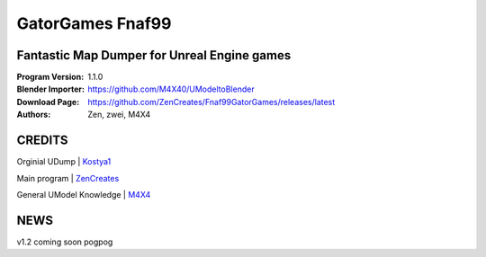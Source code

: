 GatorGames Fnaf99
%%%%%%%%%%%%%%%%%

Fantastic Map Dumper for Unreal Engine games
^^^^^^^^^^^^^^^^^^^^^^^^^^^^^^^^^^^^^^^^^^^^

:Program Version:   1.1.0
:Blender Importer:  https://github.com/M4X40/UModeltoBlender
:Download Page:     https://github.com/ZenCreates/Fnaf99GatorGames/releases/latest
:Authors:           Zen, zwei, M4X4

CREDITS
^^^^^^^

Orginial UDump | `Kostya1 <https://github.com/1987kostya1/UDump/>`_

Main program | `ZenCreates <https://github.com/ZenCreates>`_

General UModel Knowledge | `M4X4 <https://github.com/M4X40/>`_


NEWS
^^^^

v1.2 coming soon pogpog
